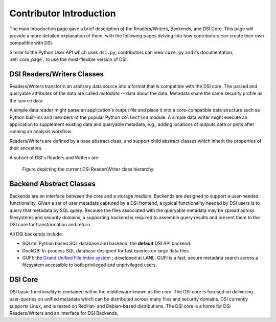 Contributor Introduction
========================

The main Introduction page gave a brief description of the Readers/Writers, Backends, and DSI Core. 
This page will provide a more detailed explanation of them, with the following pages delving into how contributors can create their own compatible with DSI.

Similar to the Python User API which uses ``dsi.py``, contributors can view ``core.py`` and its documentation, :ref:`core_page`, to use the most-flexible version of DSI.

DSI Readers/Writers Classes
~~~~~~~~~~~~~~~~~~~~~~~~~~~~~~~

Readers/Writers transform an arbitrary data source into a format that is compatible with the DSI core. 
The parsed and queryable attributes of the data are called *metadata* -- data about the data. Metadata share the same security profile as the source data.

A simple data reader might parse an application's output file and place it into a core-compatible data structure such as Python built-ins and members of the popular Python ``collection`` module. 
A simple data writer might execute an application to supplement existing data and queryable metadata, e.g., adding locations of outputs data or plots after running an analysis workflow.

Readers/Writers are defined by a base abstract class, and support child abstract classes which inherit the properties of their ancestors.

A subset of DSI's Readers and Writers are:

..  figure:: images/PluginClassHierarchy.png
    :alt: Figure depicting the current Reader/Writer class hierarchy.
    :class: with-shadow
    :scale: 70%

    Figure depicting the current DSI Reader/Writer class hierarchy.

Backend Abstract Classes
~~~~~~~~~~~~~~~~~~~~~~~~

Backends are an interface between the core and a storage medium.
Backends are designed to support a user-needed functionality.  
Given a set of user metadata captured by a DSI frontend, a typical functionality needed by DSI users is to query that metadata by SQL query. 
Because the files associated with the queryable metadata may be spread across filesystems and security domains, 
a supporting backend is required to assemble query results and present them to the DSI core for transformation and return.


All DSI backends include:

- SQLite: Python based SQL database and backend; the **default** DSI API backend.
- DuckDB: In-process SQL database designed for fast queries on large data files
- GUFI: the `Grand Unified File Index system <https://github.com/mar-file-system/GUFI>`_ ; developed at LANL. 
  GUFI is a fast, secure metadata search across a filesystem accessible to both privileged and unprivileged users.

DSI Core
~~~~~~~~

DSI basic functionality is contained within the middleware known as the *core*.  
The DSI core is focused on delivering user-queries on unified metadata which can be distributed across many files and security domains. 
DSI currently supports Linux, and is tested on RedHat- and Debian-based distributions. 
The DSI core is a home for DSI Readers/Writers and an interface for DSI Backends.